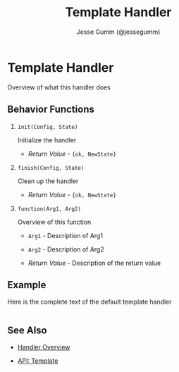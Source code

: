 # vim: ts=2 sw=2 et ft=org
#+STYLE: <LINK href="../stylesheet.css" rel="stylesheet" type="text/css" />
#+TITLE: Template Handler
#+AUTHOR: Jesse Gumm (@jessegumm)
#+OPTIONS:   H:2 num:1 toc:1 \n:nil @:t ::t |:t ^:t -:t f:t *:t <:t
#+EMAIL: 

#+TEXT: [[http://nitrogenproject.com][Home]] | [[file:../index.org][Getting Started]] | [[file:../api.org][API]] | [[file:../elements.org][Elements]] | [[file:../actions.org][Actions]] | [[file:../validators.org][Validators]] | [[file:../handlers.org][*Handlers*]] | [[file:../config.org][Configuration Options]] | [[file:../plugins.org][Plugins]] | [[file:../about.org][About]]

* Template Handler

  Overview of what this handler does

** Behavior Functions
 
**** =init(Config, State)=

  Initialize the handler

  + /Return Value/ - ={ok, NewState}= 

**** =finish(Config, State)=

  Clean up the handler

  + /Return Value/ - ={ok, NewState}=
  
**** =function(Arg1, Arg2)=
  
  Overview of this function

  + =Arg1= - Description of Arg1

  + =Arg2= - Description of Arg2

  + /Return Value/ - Description of the return value

** Example

Here is the complete text of the default template handler

#+BEGIN_SRC erlang

#+END_SRC


** See Also

  + [[../handlers.html][Handler Overview]]

  + [[../api.html#sec-X][API: Template]]
